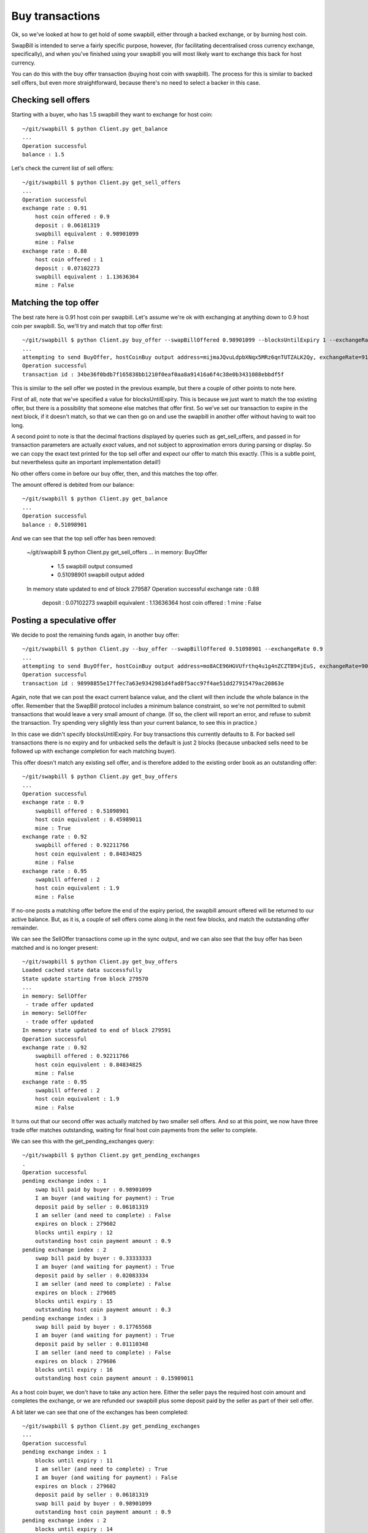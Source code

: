 Buy transactions
===================

Ok, so we've looked at how to get hold of some swapbill, either through a backed exchange, or by burning host coin.

SwapBill is intended to serve a fairly specific purpose, however, (for facilitating decentralised cross currency exchange, specifically),
and when you've finished using your swapbill you will most likely want to exchange this back for host currency.

You can do this with the buy offer transaction (buying host coin with swapbill).
The process for this is similar to backed sell offers, but even more straightforward, because there's no need to select a backer in this case.

Checking sell offers
----------------------

Starting with a buyer, who has 1.5 swapbill they want to exchange for host coin::

    ~/git/swapbill $ python Client.py get_balance
    ...
    Operation successful
    balance : 1.5

Let's check the current list of sell offers::

    ~/git/swapbill $ python Client.py get_sell_offers
    ...
    Operation successful
    exchange rate : 0.91
        host coin offered : 0.9
        deposit : 0.06181319
        swapbill equivalent : 0.98901099
        mine : False
    exchange rate : 0.88
        host coin offered : 1
        deposit : 0.07102273
        swapbill equivalent : 1.13636364
        mine : False

Matching the top offer
------------------------

The best rate here is 0.91 host coin per swapbill.
Let's assume we're ok with exchanging at anything down to 0.9 host coin per swapbill.
So, we'll try and match that top offer first::

    ~/git/swapbill $ python Client.py buy_offer --swapBillOffered 0.98901099 --blocksUntilExpiry 1 --exchangeRate 0.91
    ...
    attempting to send BuyOffer, hostCoinBuy output address=mijmaJQvuLdpbXNqx5MRz6qnTUTZALK2Qy, exchangeRate=910000000, maxBlock=279588, receivingAddress=myxz78GA8zBmAbwtqN6qEhEwgE2f1tBjEY, swapBillOffered=98901099
    Operation successful
    transaction id : 34be36f0bdb7f165838bb1210f0eaf0aa8a91416a6f4c38e0b3431088ebbdf5f

This is similar to the sell offer we posted in the previous example, but there a couple of other points to note here.

First of all, note that we've specified a value for blocksUntilExpiry.
This is because we just want to match the top existing offer, but there is a possibility that someone else matches that offer first.
So we've set our transaction to expire in the next block, if it doesn't match, so that we can then go on and use the swapbill in another offer without having to wait too long.

A second point to note is that the decimal fractions displayed by queries such as get_sell_offers, and passed in for transaction parameters are
actually *exact* values, and not subject to approximation errors during parsing or display.
So we can copy the exact text printed for the top sell offer and expect our offer to match this exactly.
(This is a subtle point, but nevertheless quite an important implementation detail!)

No other offers come in before our buy offer, then, and this matches the top offer.

The amount offered is debited from our balance::

    ~/git/swapbill $ python Client.py get_balance
    ...
    Operation successful
    balance : 0.51098901

And we can see that the top sell offer has been removed:

    ~/git/swapbill $ python Client.py get_sell_offers
    ...
    in memory: BuyOffer
     - 1.5 swapbill output consumed
     - 0.51098901 swapbill output added
    In memory state updated to end of block 279587
    Operation successful
    exchange rate : 0.88
        deposit : 0.07102273
        swapbill equivalent : 1.13636364
        host coin offered : 1
        mine : False

Posting a speculative offer
----------------------------

We decide to post the remaining funds again, in another buy offer::

    ~/git/swapbill $ python Client.py --buy_offer --swapBillOffered 0.51098901 --exchangeRate 0.9
    ...
    attempting to send BuyOffer, hostCoinBuy output address=mo8ACE96HGVUfrthq4u1g4nZCZTB94jEuS, exchangeRate=900000000, maxBlock=279596, receivingAddress=mzaY6QqQxYtcCC1vJc19nxBet9f6frzsRs, swapBillOffered=51098901
    Operation successful
    transaction id : 98998855e17ffec7a63e9342981d4fad8f5acc97f4ae51dd27915479ac20863e

Again, note that we can post the exact current balance value, and the client will then include the whole balance in the offer.
Remember that the SwapBill protocol includes a minimum balance constraint, so we're not permitted to submit transactions that would leave a very small amount of change.
(If so, the client will report an error, and refuse to submit the transaction. Try spending very slightly less than your current balance,
to see this in practice.)

In this case we didn't specify blocksUntilExpiry.
For buy transactions this currently defaults to 8.
For backed sell transactions there is no expiry and for
unbacked sells the default is just 2 blocks (because unbacked sells need to be followed up with exchange completion for each matching buyer).

This offer doesn't match any existing sell offer, and is therefore added to the existing order book as an outstanding offer::

    ~/git/swapbill $ python Client.py get_buy_offers
    ...
    Operation successful
    exchange rate : 0.9
        swapbill offered : 0.51098901
        host coin equivalent : 0.45989011
        mine : True
    exchange rate : 0.92
        swapbill offered : 0.92211766
        host coin equivalent : 0.84834825
        mine : False
    exchange rate : 0.95
        swapbill offered : 2
        host coin equivalent : 1.9
        mine : False

If no-one posts a matching offer before the end of the expiry period, the swapbill amount offered will be returned to our active balance.
But, as it is, a couple of sell offers come along in the next few blocks, and match the outstanding offer remainder.

We can see the SellOffer transactions come up in the sync output, and we can also see that the buy offer has been matched
and is no longer present::

    ~/git/swapbill $ python Client.py get_buy_offers
    Loaded cached state data successfully
    State update starting from block 279570
    ...
    in memory: SellOffer
     - trade offer updated
    in memory: SellOffer
     - trade offer updated
    In memory state updated to end of block 279591
    Operation successful
    exchange rate : 0.92
        swapbill offered : 0.92211766
        host coin equivalent : 0.84834825
        mine : False
    exchange rate : 0.95
        swapbill offered : 2
        host coin equivalent : 1.9
        mine : False

It turns out that our second offer was actually matched by two smaller sell offers.
And so at this point, we now have three trade offer matches outstanding, waiting for final host coin payments
from the seller to complete.

We can see this with the get_pending_exchanges query::

    ~/git/swapbill $ python Client.py get_pending_exchanges
    .
    Operation successful
    pending exchange index : 1
        swap bill paid by buyer : 0.98901099
        I am buyer (and waiting for payment) : True
        deposit paid by seller : 0.06181319
        I am seller (and need to complete) : False
        expires on block : 279602
        blocks until expiry : 12
        outstanding host coin payment amount : 0.9
    pending exchange index : 2
        swap bill paid by buyer : 0.33333333
        I am buyer (and waiting for payment) : True
        deposit paid by seller : 0.02083334
        I am seller (and need to complete) : False
        expires on block : 279605
        blocks until expiry : 15
        outstanding host coin payment amount : 0.3
    pending exchange index : 3
        swap bill paid by buyer : 0.17765568
        I am buyer (and waiting for payment) : True
        deposit paid by seller : 0.01110348
        I am seller (and need to complete) : False
        expires on block : 279606
        blocks until expiry : 16
        outstanding host coin payment amount : 0.15989011

As a host coin buyer, we don't have to take any action here.
Either the seller pays the required host coin amount and completes the exchange,
or we are refunded our swapbill plus some deposit paid by the seller as part of their sell offer.

A bit later we can see that one of the exchanges has been completed::

    ~/git/swapbill $ python Client.py get_pending_exchanges
    ...
    Operation successful
    pending exchange index : 1
        blocks until expiry : 11
        I am seller (and need to complete) : True
        I am buyer (and waiting for payment) : False
        expires on block : 279602
        deposit paid by seller : 0.06181319
        swap bill paid by buyer : 0.98901099
        outstanding host coin payment amount : 0.9
    pending exchange index : 2
        blocks until expiry : 14
        I am seller (and need to complete) : True
        I am buyer (and waiting for payment) : False
        expires on block : 279605
        deposit paid by seller : 0.02083334
        swap bill paid by buyer : 0.33333333
        outstanding host coin payment amount : 0.3

You can check your host coin balance separately, with ``bitcoin/src/bitcoin-cli getbalance``,
to confirm that you've received the host coin amount for this exchange.
(The SwapBill client verifies that the payment transaction is received, but does not track your host coin balance.)

